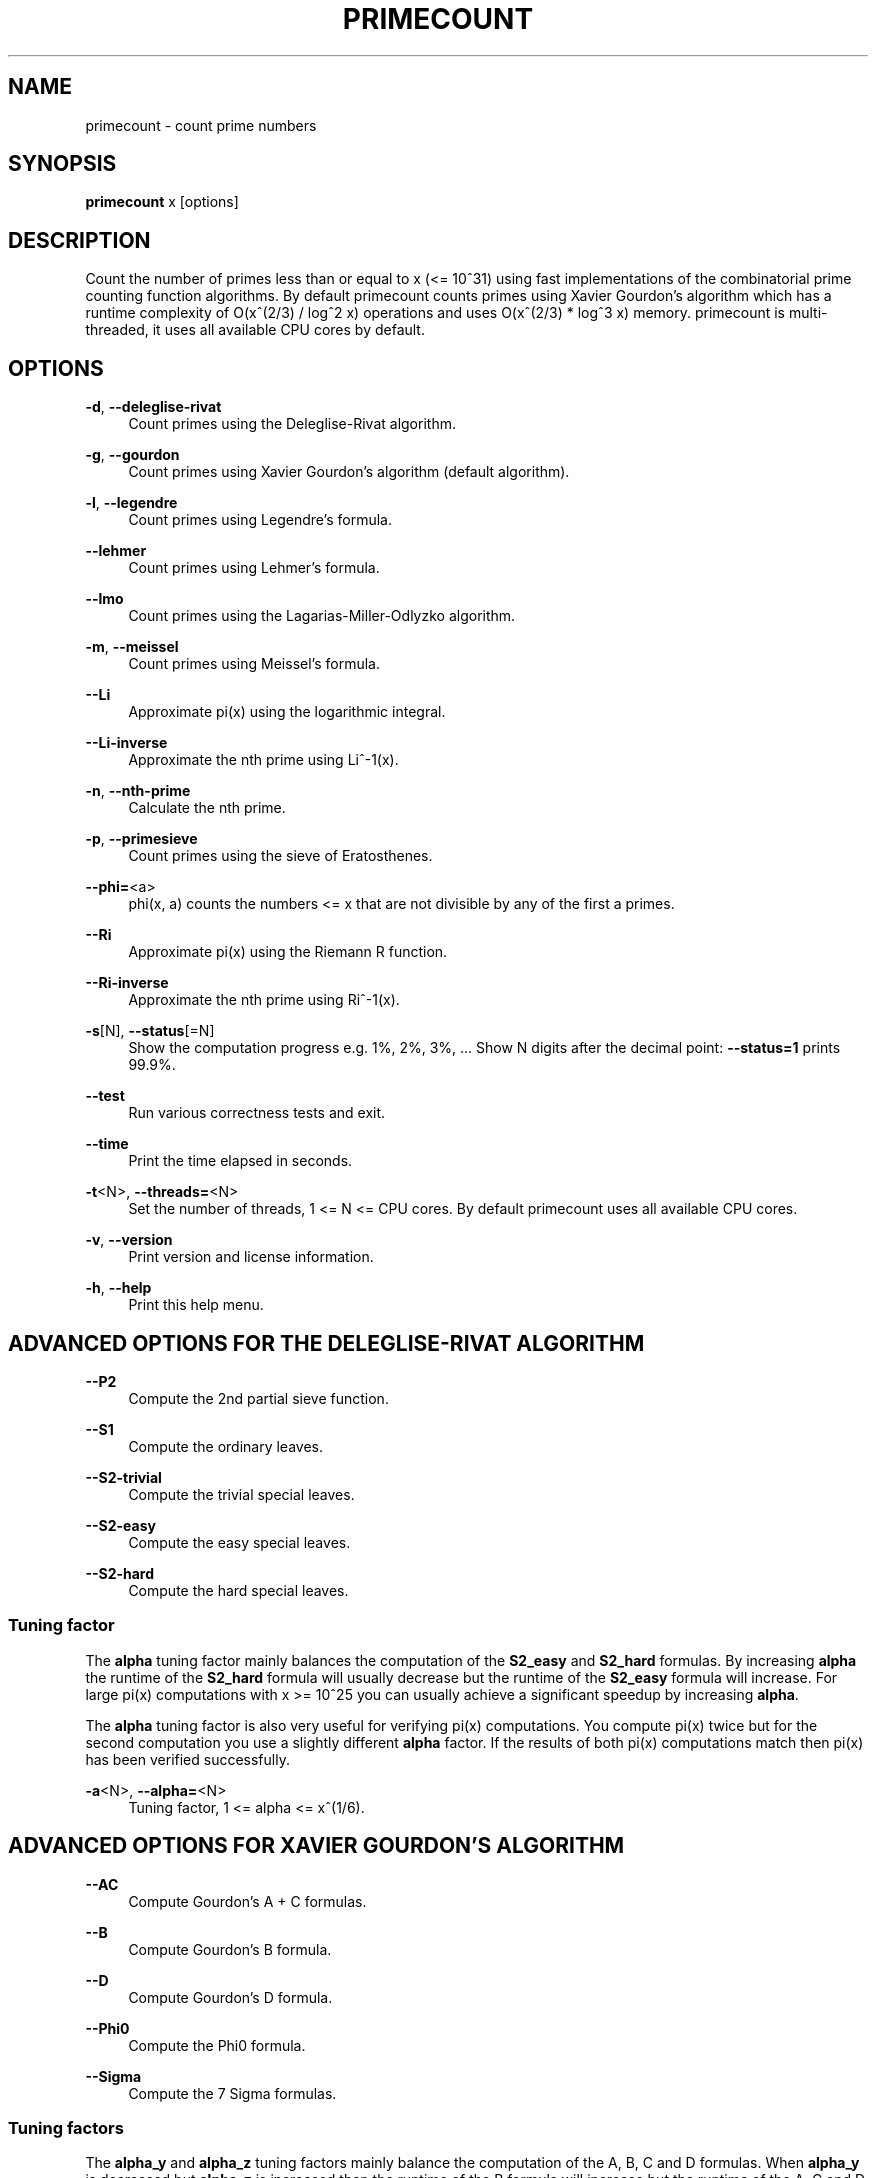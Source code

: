 '\" t
.\"     Title: primecount
.\"    Author: [see the "AUTHOR" section]
.\" Generator: DocBook XSL Stylesheets v1.79.1 <http://docbook.sf.net/>
.\"      Date: 10/31/2019
.\"    Manual: \ \&
.\"    Source: \ \&
.\"  Language: English
.\"
.TH "PRIMECOUNT" "1" "10/31/2019" "\ \&" "\ \&"
.\" -----------------------------------------------------------------
.\" * Define some portability stuff
.\" -----------------------------------------------------------------
.\" ~~~~~~~~~~~~~~~~~~~~~~~~~~~~~~~~~~~~~~~~~~~~~~~~~~~~~~~~~~~~~~~~~
.\" http://bugs.debian.org/507673
.\" http://lists.gnu.org/archive/html/groff/2009-02/msg00013.html
.\" ~~~~~~~~~~~~~~~~~~~~~~~~~~~~~~~~~~~~~~~~~~~~~~~~~~~~~~~~~~~~~~~~~
.ie \n(.g .ds Aq \(aq
.el       .ds Aq '
.\" -----------------------------------------------------------------
.\" * set default formatting
.\" -----------------------------------------------------------------
.\" disable hyphenation
.nh
.\" disable justification (adjust text to left margin only)
.ad l
.\" -----------------------------------------------------------------
.\" * MAIN CONTENT STARTS HERE *
.\" -----------------------------------------------------------------
.SH "NAME"
primecount \- count prime numbers
.SH "SYNOPSIS"
.sp
\fBprimecount\fR x [options]
.SH "DESCRIPTION"
.sp
Count the number of primes less than or equal to x (<= 10^31) using fast implementations of the combinatorial prime counting function algorithms\&. By default primecount counts primes using Xavier Gourdon\(cqs algorithm which has a runtime complexity of O(x^(2/3) / log^2 x) operations and uses O(x^(2/3) * log^3 x) memory\&. primecount is multi\-threaded, it uses all available CPU cores by default\&.
.SH "OPTIONS"
.PP
\fB\-d\fR, \fB\-\-deleglise\-rivat\fR
.RS 4
Count primes using the Deleglise\-Rivat algorithm\&.
.RE
.PP
\fB\-g\fR, \fB\-\-gourdon\fR
.RS 4
Count primes using Xavier Gourdon\(cqs algorithm (default algorithm)\&.
.RE
.PP
\fB\-l\fR, \fB\-\-legendre\fR
.RS 4
Count primes using Legendre\(cqs formula\&.
.RE
.PP
\fB\-\-lehmer\fR
.RS 4
Count primes using Lehmer\(cqs formula\&.
.RE
.PP
\fB\-\-lmo\fR
.RS 4
Count primes using the Lagarias\-Miller\-Odlyzko algorithm\&.
.RE
.PP
\fB\-m\fR, \fB\-\-meissel\fR
.RS 4
Count primes using Meissel\(cqs formula\&.
.RE
.PP
\fB\-\-Li\fR
.RS 4
Approximate pi(x) using the logarithmic integral\&.
.RE
.PP
\fB\-\-Li\-inverse\fR
.RS 4
Approximate the nth prime using Li^\-1(x)\&.
.RE
.PP
\fB\-n\fR, \fB\-\-nth\-prime\fR
.RS 4
Calculate the nth prime\&.
.RE
.PP
\fB\-p\fR, \fB\-\-primesieve\fR
.RS 4
Count primes using the sieve of Eratosthenes\&.
.RE
.PP
\fB\-\-phi=\fR<a>
.RS 4
phi(x, a) counts the numbers <= x that are not divisible by any of the first a primes\&.
.RE
.PP
\fB\-\-Ri\fR
.RS 4
Approximate pi(x) using the Riemann R function\&.
.RE
.PP
\fB\-\-Ri\-inverse\fR
.RS 4
Approximate the nth prime using Ri^\-1(x)\&.
.RE
.PP
\fB\-s\fR[N], \fB\-\-status\fR[=N]
.RS 4
Show the computation progress e\&.g\&. 1%, 2%, 3%, \&... Show N digits after the decimal point:
\fB\-\-status=1\fR
prints 99\&.9%\&.
.RE
.PP
\fB\-\-test\fR
.RS 4
Run various correctness tests and exit\&.
.RE
.PP
\fB\-\-time\fR
.RS 4
Print the time elapsed in seconds\&.
.RE
.PP
\fB\-t\fR<N>, \fB\-\-threads=\fR<N>
.RS 4
Set the number of threads, 1 <= N <= CPU cores\&. By default primecount uses all available CPU cores\&.
.RE
.PP
\fB\-v\fR, \fB\-\-version\fR
.RS 4
Print version and license information\&.
.RE
.PP
\fB\-h\fR, \fB\-\-help\fR
.RS 4
Print this help menu\&.
.RE
.SH "ADVANCED OPTIONS FOR THE DELEGLISE\-RIVAT ALGORITHM"
.PP
\fB\-\-P2\fR
.RS 4
Compute the 2nd partial sieve function\&.
.RE
.PP
\fB\-\-S1\fR
.RS 4
Compute the ordinary leaves\&.
.RE
.PP
\fB\-\-S2\-trivial\fR
.RS 4
Compute the trivial special leaves\&.
.RE
.PP
\fB\-\-S2\-easy\fR
.RS 4
Compute the easy special leaves\&.
.RE
.PP
\fB\-\-S2\-hard\fR
.RS 4
Compute the hard special leaves\&.
.RE
.SS "Tuning factor"
.sp
The \fBalpha\fR tuning factor mainly balances the computation of the \fBS2_easy\fR and \fBS2_hard\fR formulas\&. By increasing \fBalpha\fR the runtime of the \fBS2_hard\fR formula will usually decrease but the runtime of the \fBS2_easy\fR formula will increase\&. For large pi(x) computations with x >= 10^25 you can usually achieve a significant speedup by increasing \fBalpha\fR\&.
.sp
The \fBalpha\fR tuning factor is also very useful for verifying pi(x) computations\&. You compute pi(x) twice but for the second computation you use a slightly different \fBalpha\fR factor\&. If the results of both pi(x) computations match then pi(x) has been verified successfully\&.
.PP
\fB\-a\fR<N>, \fB\-\-alpha=\fR<N>
.RS 4
Tuning factor, 1 <= alpha <= x^(1/6)\&.
.RE
.SH "ADVANCED OPTIONS FOR XAVIER GOURDON\(cqS ALGORITHM"
.PP
\fB\-\-AC\fR
.RS 4
Compute Gourdon\(cqs A + C formulas\&.
.RE
.PP
\fB\-\-B\fR
.RS 4
Compute Gourdon\(cqs B formula\&.
.RE
.PP
\fB\-\-D\fR
.RS 4
Compute Gourdon\(cqs D formula\&.
.RE
.PP
\fB\-\-Phi0\fR
.RS 4
Compute the Phi0 formula\&.
.RE
.PP
\fB\-\-Sigma\fR
.RS 4
Compute the 7 Sigma formulas\&.
.RE
.SS "Tuning factors"
.sp
The \fBalpha_y\fR and \fBalpha_z\fR tuning factors mainly balance the computation of the A, B, C and D formulas\&. When \fBalpha_y\fR is decreased but \fBalpha_z\fR is increased then the runtime of the B formula will increase but the runtime of the A, C and D formulas will decrease\&. For large pi(x) computations with x >= 10^25 you can usually achieve a significant speedup by decreasing \fBalpha_y\fR and increasing \fBalpha_z\fR\&. For convenience when you increase \fBalpha_z\fR using \fB\-\-alpha\-z=N\fR then \fBalpha_y\fR is automatically decreased\&.
.sp
Both the \fBalpha_y\fR and \fBalpha_z\fR tuning factors are also very useful for verifying pi(x) computations\&. You compute pi(x) twice but for the second computation you use a slightly different \fBalpha_y\fR or \fBalpha_z\fR factor\&. If the results of both pi(x) computations match then pi(x) has been verified successfully\&.
.PP
\fB\-\-alpha\-y=\fR<N>
.RS 4
Tuning factor, 1 <= alpha_y <= x^(1/6)\&.
.RE
.PP
\fB\-\-alpha\-z=\fR<N>
.RS 4
Tuning factor, 1 <= alpha_z <= x^(1/6)\&.
.RE
.SH "EXAMPLES"
.PP
\fBprimecount 1000\fR
.RS 4
Count the primes <= 1000\&.
.RE
.PP
\fBprimecount 1e17 \-\-status\fR
.RS 4
Count the primes <= 10^17 and print status information\&.
.RE
.PP
\fBprimecount 1e15 \-\-threads=1 \-\-time\fR
.RS 4
Count the primes <= 10^15 using a single thread and print the time elapsed\&.
.RE
.SH "AUTHOR"
.sp
Kim Walisch <kim\&.walisch@gmail\&.com>
